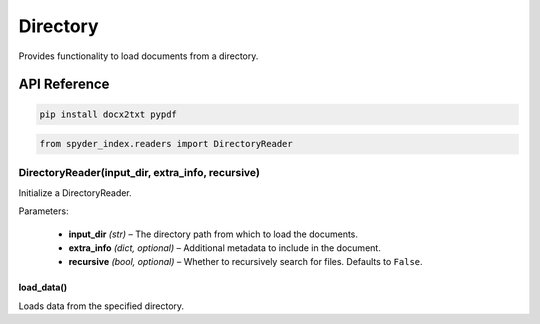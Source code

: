 ============================================
Directory
============================================

Provides functionality to load documents from a directory.

API Reference
---------------------

.. code-block:: bash

    pip install docx2txt pypdf

.. code-block:: python

    from spyder_index.readers import DirectoryReader

DirectoryReader(input_dir, extra_info, recursive)
__________________________________________________

Initialize a DirectoryReader.

| Parameters:

    - **input_dir** *(str)* – The directory path from which to load the documents.
    - **extra_info** *(dict, optional)* – Additional metadata to include in the document.
    - **recursive** *(bool, optional)* – Whether to recursively search for files. Defaults to ``False``.

load_data()
^^^^^^^^^^^^^^^^^^^^^^^^^^^^^^^^^^^^^^^^^^^^^^^^^

Loads data from the specified directory.
